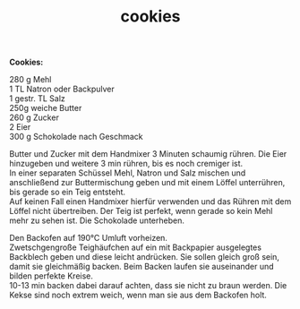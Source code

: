 :PROPERTIES:
:ID:       b42c0c1a-a611-4abb-96d6-5bebed06f324
:END:
:WebExportSettings:
#+export_file_name: ~/pres/51c54bdc32e6d845892e84e31b71ae1f9e02bbcd/rezepte/html-dateien/cookies.html
#+HTML_HEAD: <script src="https://cdn.jsdelivr.net/npm/mermaid/dist/mermaid.min.js"></script> <script> mermaid.initialize({startOnLoad:true}); </script> <style> .mermaid {  /* add custom styling */  } </style>
#+HTML_HEAD: <link rel="stylesheet" type="text/css" href="https://fniessen.github.io/org-html-themes/src/readtheorg_theme/css/htmlize.css"/>
#+HTML_HEAD: <link rel="stylesheet" type="text/css" href="https://fniessen.github.io/org-html-themes/src/readtheorg_theme/css/readtheorg.css"/>
#+HTML_HEAD: <script src="https://ajax.googleapis.com/ajax/libs/jquery/2.1.3/jquery.min.js"></script>
#+HTML_HEAD: <script src="https://maxcdn.bootstrapcdn.com/bootstrap/3.3.4/js/bootstrap.min.js"></script>
#+HTML_HEAD: <script type="text/javascript" src="https://fniessen.github.io/org-html-themes/src/lib/js/jquery.stickytableheaders.min.js"></script>
#+HTML_HEAD: <script type="text/javascript" src="https://fniessen.github.io/org-html-themes/src/readtheorg_theme/js/readtheorg.js"></script>
#+HTML_HEAD: <script src="https://cdnjs.cloudflare.com/ajax/libs/mathjax/2.7.0/MathJax.js?config=TeX-AMS_HTML"></script>
#+HTML_HEAD: <script type="text/x-mathjax-config"> MathJax.Hub.Config({ displayAlign: "center", displayIndent: "0em", "HTML-CSS": { scale: 100,  linebreaks: { automatic: "false" }, webFont: "TeX" }, SVG: {scale: 100, linebreaks: { automatic: "false" }, font: "TeX"}, NativeMML: {scale: 100}, TeX: { equationNumbers: {autoNumber: "AMS"}, MultLineWidth: "85%", TagSide: "right", TagIndent: ".8em" }});</script>
#+HTML_HEAD: <style> #content{max-width:1800px;}</style>
#+HTML_HEAD: <style> p{max-width:800px;}</style>
#+HTML_HEAD: <style> li{max-width:800px;}</style
#+OPTIONS: toc:t num:nil
# Anmerkungen: :noexport:
# - [[https://mermaid-js.github.io/mermaid/#/][Mermaid]]
# - [[https://github.com/fniessen/org-html-themes][Style]]
# - bigblow statt readtheorg ist zweite einfach vorhanden Möglichkeit das Aussehen zu ändern
:END:

#+title: cookies
*Cookies:*

[[file:bilder/cookies.jpeg]]

280 g Mehl\\
1 TL Natron oder Backpulver\\
1 gestr. TL Salz\\
250g weiche Butter\\
260 g Zucker\\
2 Eier\\
300 g Schokolade nach Geschmack

Butter und Zucker mit dem Handmixer 3 Minuten schaumig rühren. Die Eier
hinzugeben und weitere 3 min rühren, bis es noch cremiger ist.\\
In einer separaten Schüssel Mehl, Natron und Salz mischen und
anschließend zur Buttermischung geben und mit einem Löffel unterrühren,
bis gerade so ein Teig entsteht.\\
Auf keinen Fall einen Handmixer hierfür verwenden und das Rühren mit dem
Löffel nicht übertreiben. Der Teig ist perfekt, wenn gerade so kein Mehl
mehr zu sehen ist. Die Schokolade unterheben.

Den Backofen auf 190°C Umluft vorheizen.\\
Zwetschgengroße Teighäufchen auf ein mit Backpapier ausgelegtes
Backblech geben und diese leicht andrücken. Sie sollen gleich groß sein,
damit sie gleichmäßig backen. Beim Backen laufen sie auseinander und
bilden perfekte Kreise.\\
10-13 min backen dabei darauf achten, dass sie nicht zu braun werden.
Die Kekse sind noch extrem weich, wenn man sie aus dem Backofen holt.

